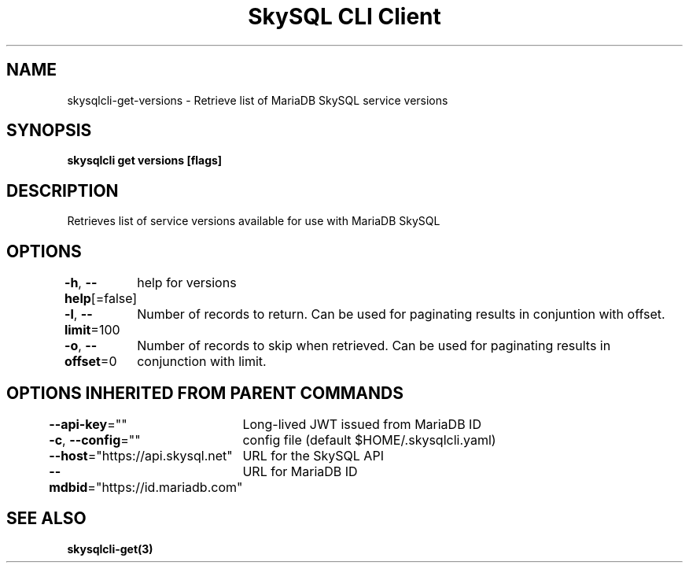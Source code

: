 .nh
.TH "SkySQL CLI Client" "3" "Mar 2022" "MariaDB Corporation" ""

.SH NAME
.PP
skysqlcli\-get\-versions \- Retrieve list of MariaDB SkySQL service versions


.SH SYNOPSIS
.PP
\fBskysqlcli get versions [flags]\fP


.SH DESCRIPTION
.PP
Retrieves list of service versions available for use with MariaDB SkySQL


.SH OPTIONS
.PP
\fB\-h\fP, \fB\-\-help\fP[=false]
	help for versions

.PP
\fB\-l\fP, \fB\-\-limit\fP=100
	Number of records to return. Can be used for paginating results in conjuntion with offset.

.PP
\fB\-o\fP, \fB\-\-offset\fP=0
	Number of records to skip when retrieved. Can be used for paginating results in conjunction with limit.


.SH OPTIONS INHERITED FROM PARENT COMMANDS
.PP
\fB\-\-api\-key\fP=""
	Long\-lived JWT issued from MariaDB ID

.PP
\fB\-c\fP, \fB\-\-config\fP=""
	config file (default $HOME/.skysqlcli.yaml)

.PP
\fB\-\-host\fP="https://api.skysql.net"
	URL for the SkySQL API

.PP
\fB\-\-mdbid\fP="https://id.mariadb.com"
	URL for MariaDB ID


.SH SEE ALSO
.PP
\fBskysqlcli\-get(3)\fP
